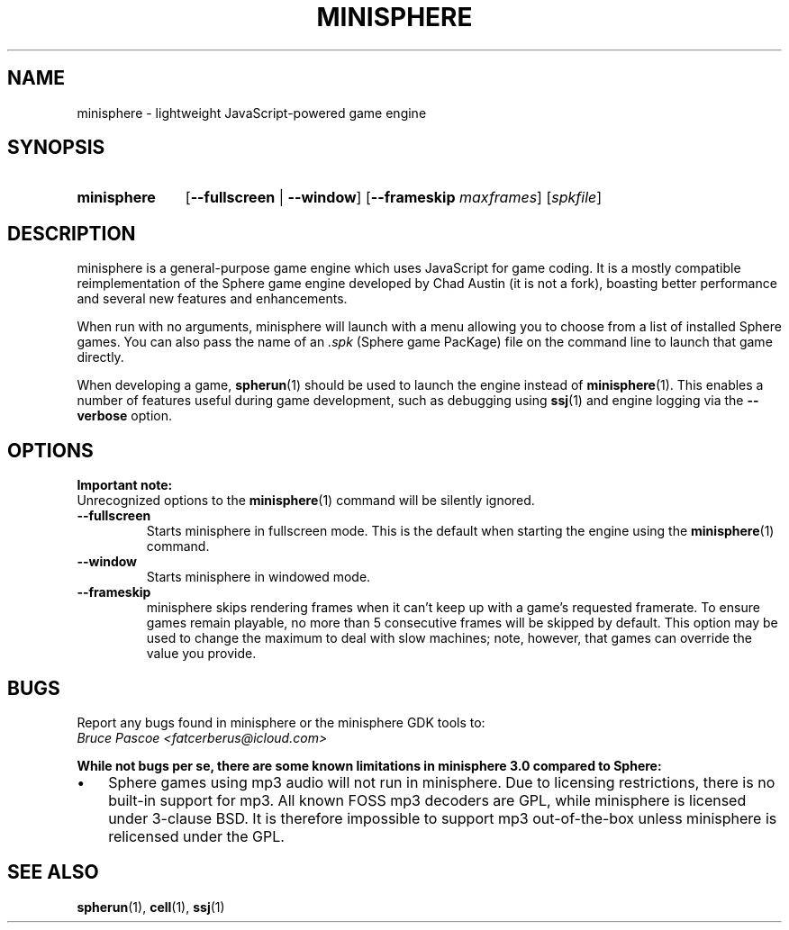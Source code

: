 .TH MINISPHERE 1 "????-??-??" "minisphere-0.0.0" "minisphere JS Game Engine"
.SH NAME
minisphere \- lightweight JavaScript-powered game engine
.SH SYNOPSIS
.nh
.na
.TP 11
.B minisphere
[\fB\-\-fullscreen\fR | \fB\-\-window\fR]
[\fB\-\-frameskip \fImaxframes\fR]
.RI [ spkfile ]
.ad
.hy
.SH DESCRIPTION
minisphere is a general-purpose game engine which uses JavaScript for game coding.
It is a mostly compatible reimplementation of the Sphere game engine developed by Chad Austin (it is not a fork), boasting better performance and several new features and enhancements.
.P
When run with no arguments, minisphere will launch with a menu allowing you to choose from a list of installed Sphere games.
You can also pass the name of an
.I .spk
(Sphere game PacKage) file on the command line to launch that game directly.
.P
When developing a game,
.BR spherun (1)
should be used to launch the engine instead of
.BR minisphere (1).
This enables a number of features useful during game development, such as debugging using
.BR ssj (1)
and engine logging via the
.B \-\-verbose
option.
.SH OPTIONS
.B Important note:
.br
Unrecognized options to the
.BR minisphere (1)
command will be silently ignored.
.P
.IP \fB\-\-fullscreen
Starts minisphere in fullscreen mode. This is the default when starting the engine using the
.BR minisphere (1)
command.
.IP \fB\-\-window
Starts minisphere in windowed mode.
.IP \fB\-\-frameskip
minisphere skips rendering frames when it can't keep up with a game's requested framerate.
To ensure games remain playable, no more than 5 consecutive frames will be skipped by default.
This option may be used to change the maximum to deal with slow machines; note, however, that games can override the value you provide.
.SH BUGS
Report any bugs found in minisphere or the minisphere GDK tools to:
.br
.I Bruce Pascoe <fatcerberus@icloud.com>
.P
.B While not bugs per se, there are some known limitations in minisphere 3.0 compared to Sphere:
.IP \(bu 3
Sphere games using mp3 audio will not run in minisphere.
Due to licensing restrictions, there is no built-in support for mp3.
All known FOSS mp3 decoders are GPL, while minisphere is licensed under 3-clause BSD.
It is therefore impossible to support mp3 out-of-the-box unless minisphere is relicensed under the GPL.
.SH "SEE ALSO"
.BR spherun (1),
.BR cell (1),
.BR ssj (1)
